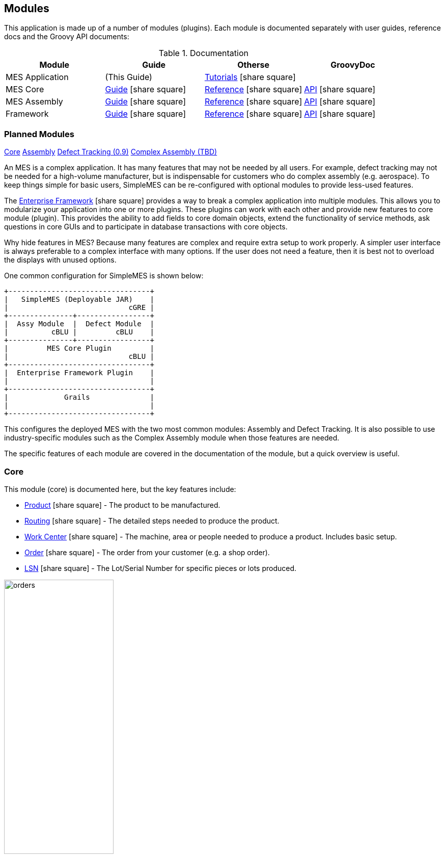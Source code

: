 
== Modules

This application is made up of a number of modules (plugins).  Each module is documented separately
with user guides, reference docs and the Groovy API documents:


.Documentation
[cols="1,1,1,1"]
|===
|Module|Guide|Otherse|GroovyDoc

|MES Application|(This Guide)|
link:tutorial.html#[Tutorials^] icon:share-square[role="link-blue"]|


|MES Core|link:{mes-core-path}/guide.html#[Guide^] icon:share-square[role="link-blue"]|
link:{mes-core-path}/reference.html#[Reference^] icon:share-square[role="link-blue"]|
link:{mes-core-path}/groovydoc/index.html[API^] icon:share-square[role="link-blue"]

|MES Assembly|link:{mes-assy-path}/guide.html#[Guide^] icon:share-square[role="link-blue"]|
link:{mes-assy-path}/reference.html#[Reference^] icon:share-square[role="link-blue"]|
link:{mes-assy-path}/groovydoc/index.html[API^] icon:share-square[role="link-blue"]

|Framework|link:{eframe-path}/guide.html#[Guide^] icon:share-square[role="link-blue"]|
link:{eframe-path}/reference.html#[Reference^] icon:share-square[role="link-blue"]|
link:{eframe-path}/groovydoc/index.html[API^] icon:share-square[role="link-blue"]

|===


=== Planned Modules

link:#core[Core,role="inline-toc"]
link:#assembly[Assembly,role="inline-toc"]
link:#defect-tracking[Defect Tracking (0.9),role="inline-toc"]
link:#complex-assembly[Complex Assembly (TBD),role="inline-toc"]


An MES is a complex application.  It has many features that may not be needed by all users.
For example, defect tracking may not be needed for a high-volume manufacturer, but is indispensable
for customers who do complex assembly (e.g. aerospace).
To keep things simple for basic users, SimpleMES can be re-configured with optional modules to
provide less-used features.

The link:{eframe-path}/guide.html#[Enterprise Framework^] icon:share-square[role="link-blue"]
 provides a way to break a complex application into multiple modules.
This allows you to modularize your application into one or more plugins.
These plugins can work with each other and provide new features to core module (plugin).
This provides the ability to add fields to core domain objects, extend the functionality of service
methods, ask questions in core GUIs and to participate in database transactions with core objects.

Why hide features in MES?  Because many features are complex and require extra setup to work properly.
A simpler user interface is always preferable to a complex interface with many options.  If the user
does not need a feature, then it is best not to overload the displays with unused options.

One common configuration for SimpleMES is shown below:


//workaround for https://github.com/asciidoctor/asciidoctor-pdf/issues/271
:imagesdir: {imagesdir-build}

[ditaa,"architectureLayers"]
----
+---------------------------------+
|   SimpleMES (Deployable JAR)    |
|                            cGRE |
+---------------+-----------------+
|  Assy Module  |  Defect Module  |
|          cBLU |         cBLU    |
+---------------+-----------------+
|         MES Core Plugin         |
|                            cBLU |
+---------------------------------+
|  Enterprise Framework Plugin    |
|                                 |
+---------------------------------+
|             Grails              |
|                                 |
+---------------------------------+

----

//end workaround for https://github.com/asciidoctor/asciidoctor-pdf/issues/271
:imagesdir: {imagesdir-src}

This configures the deployed MES with the two most common modules: Assembly and Defect Tracking.
It is also possible to use industry-specific modules such as the Complex Assembly module when those
features are needed.



The specific features of each module are covered in the documentation of the module, but a quick overview
is useful.

=== Core

This module (core) is documented here, but the key features include:

* link:{mes-core-path}/guide.html#product[Product^] icon:share-square[role="link-blue"] - The product to be manufactured.
* link:{mes-core-path}/guide.html#routing[Routing^] icon:share-square[role="link-blue"] - The detailed steps needed to produce the product.
* link:{mes-core-path}/guide.html#work-center[Work Center^] icon:share-square[role="link-blue"] - The machine, area or people needed to produce a product.  Includes basic setup.
* link:{mes-core-path}/guide.html#order[Order^] icon:share-square[role="link-blue"] - The order from your customer (e.g. a shop order).
* link:{mes-core-path}/guide.html#lsn[LSN^] icon:share-square[role="link-blue"] - The Lot/Serial Number for specific pieces or lots produced.

image::guis/orders.png[title="Orders",align="center", width=50%]


=== Assembly

See link:{mes-assy-path}/guide.html[Assembly^] icon:share-square[role="link-blue"] for details.  The key features include:

* Ability to scan to assemble components.
* link:{mes-assy-path}/guide.html#product-component-guide[BOM^] icon:share-square[role="link-blue"] - The Bill of Materials (product components) needed to build the product.

image::guis/dashboardAssy.png[title="Assembly Dashboard",align="center", width=50%]


=== Defect Tracking

See http://docs.simplemes.org/mes-defect/latest/[Defect Tracking^] icon:share-square[role="link-blue"] for details.  The key features include:

* link:../../mes-defect/html5/guide.html#defect[Defect^] icon:share-square[role="link-blue"] - A basic defect found on product.
* link:../../mes-defect/html5/guide.html#defect-log[Defect Log^] icon:share-square[role="link-blue"] - The defects found on orders/LSNs.

=== Complex Assembly

See http://docs.simplemes.org/mes-complex/latest/[Complex Assembly^] icon:share-square[role="link-blue"] for details.  The key features include:

* link:../../mes-defect/html5/guide.html#assembly-order[Assembly Order^] icon:share-square[role="link-blue"] - An assembly order.








